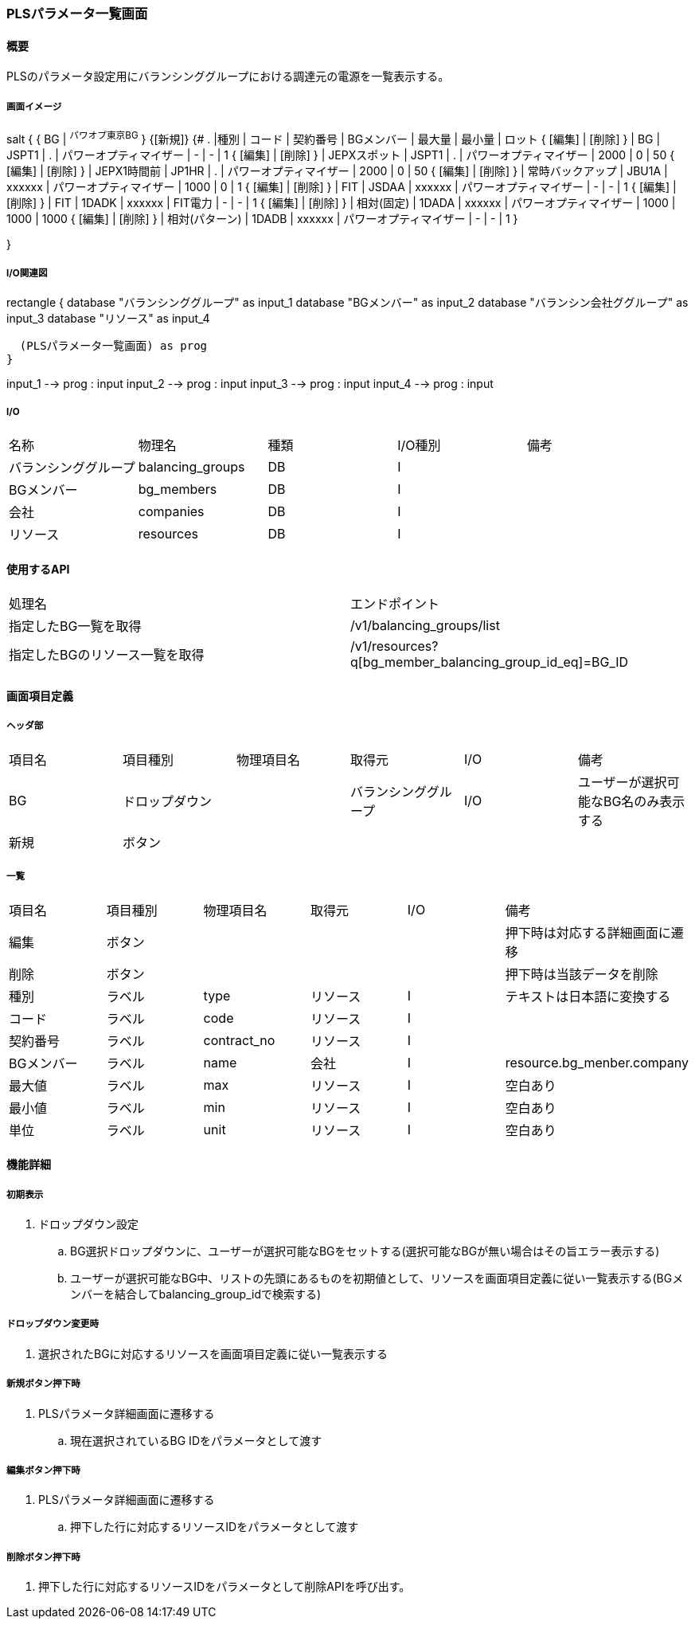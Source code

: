 === PLSパラメータ一覧画面

==== 概要

[.lead]
PLSのパラメータ設定用にバランシンググループにおける調達元の電源を一覧表示する。

===== 画面イメージ

[plantuml]
--
salt
{
  { BG | ^パワオプ東京BG^ }
  {[新規]}
  {#
    . |種別 | コード | 契約番号 | BGメンバー | 最大量 | 最小量 | ロット
    { [編集] | [削除] } | BG | JSPT1 | . | パワーオプティマイザー | - | - | 1
    { [編集] | [削除] } | JEPXスポット | JSPT1 | . | パワーオプティマイザー | 2000 | 0 | 50
    { [編集] | [削除] } | JEPX1時間前  | JP1HR | . | パワーオプティマイザー | 2000 | 0 | 50
    { [編集] | [削除] } | 常時バックアップ | JBU1A | xxxxxx | パワーオプティマイザー | 1000 | 0 | 1
    { [編集] | [削除] } | FIT | JSDAA | xxxxxx | パワーオプティマイザー | - | - | 1
    { [編集] | [削除] } | FIT | 1DADK | xxxxxx | FIT電力 | - | - | 1
    { [編集] | [削除] } | 相対(固定) | 1DADA | xxxxxx | パワーオプティマイザー | 1000 | 1000 | 1000
    { [編集] | [削除] } | 相対(パターン) | 1DADB | xxxxxx | パワーオプティマイザー | - | - | 1
  }

}
--

<<<

===== I/O関連図

[plantuml]
--
rectangle {
  database "バランシンググループ" as input_1
  database "BGメンバー" as input_2
  database "バランシン会社ググループ" as input_3
  database "リソース" as input_4

  (PLSパラメータ一覧画面) as prog
}

input_1 --> prog : input
input_2 --> prog : input
input_3 --> prog : input
input_4 --> prog : input
--

===== I/O

|======================================
| 名称                 | 物理名           | 種類 | I/O種別 | 備考
| バランシンググループ | balancing_groups | DB   | I       |
| BGメンバー           | bg_members       | DB   | I       |
| 会社                 | companies        | DB   | I       |
| リソース             | resources        | DB   | I       |
|======================================

==== 使用するAPI

|======================================
| 処理名                         | エンドポイント
| 指定したBG一覧を取得           | /v1/balancing_groups/list
| 指定したBGのリソース一覧を取得 | /v1/resources?q[bg_member_balancing_group_id_eq]=BG_ID
|======================================

<<<

==== 画面項目定義

===== ヘッダ部
|======================================
| 項目名 | 項目種別       | 物理項目名 | 取得元               | I/O | 備考
| BG     | ドロップダウン |            | バランシンググループ | I/O | ユーザーが選択可能なBG名のみ表示する
| 新規   | ボタン         |            |                      |     |
|======================================

===== 一覧

|======================================
| 項目名     | 項目種別 | 物理項目名  | 取得元   | I/O | 備考
| 編集       | ボタン   |             |          |     | 押下時は対応する詳細画面に遷移
| 削除       | ボタン   |             |          |     | 押下時は当該データを削除
| 種別       | ラベル   | type        | リソース | I   | テキストは日本語に変換する
| コード     | ラベル   | code        | リソース | I   |
| 契約番号   | ラベル   | contract_no | リソース | I   |
| BGメンバー | ラベル   | name        | 会社     | I   | resource.bg_menber.company
| 最大値     | ラベル   | max         | リソース | I   | 空白あり
| 最小値     | ラベル   | min         | リソース | I   | 空白あり
| 単位       | ラベル   | unit        | リソース | I   | 空白あり
|======================================

<<<

==== 機能詳細

===== 初期表示

. ドロップダウン設定
.. BG選択ドロップダウンに、ユーザーが選択可能なBGをセットする(選択可能なBGが無い場合はその旨エラー表示する)
.. ユーザーが選択可能なBG中、リストの先頭にあるものを初期値として、リソースを画面項目定義に従い一覧表示する(BGメンバーを結合してbalancing_group_idで検索する)

===== ドロップダウン変更時

. 選択されたBGに対応するリソースを画面項目定義に従い一覧表示する

===== 新規ボタン押下時

. PLSパラメータ詳細画面に遷移する
.. 現在選択されているBG IDをパラメータとして渡す

===== 編集ボタン押下時

. PLSパラメータ詳細画面に遷移する
.. 押下した行に対応するリソースIDをパラメータとして渡す

===== 削除ボタン押下時

. 押下した行に対応するリソースIDをパラメータとして削除APIを呼び出す。

<<<

